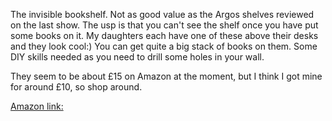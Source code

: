 #+BEGIN_COMMENT
.. title: Invisible Bookshelf
.. slug: 2018-11-13-invisible-bookshelf
.. date: 2018-11-13 13:46:15 GMT
.. tags: whateverworks
.. category:
.. link:
.. description
.. type: text
#+END_COMMENT

*@@html: <a href="/images/lint_roller.jpg" class="rounded float-left"alt="Lint roller"><img src="/images/lint_roller.thumbnail.jpg"></a>@@*



The invisible bookshelf. Not as good value as the Argos shelves reviewed on the
last show. The usp is that you can't see the shelf once you have put some books
on it. My daughters each have one of these above their desks and they look
cool:) You can get quite a big stack of books on them. Some DIY skills needed
as you need to drill some holes in your wall.

They seem to be about £15 on Amazon at the moment, but I think I got mine for
around £10, so shop around.

[[https://www.amazon.co.uk/Umbra-Conceal-Floating-Shelf-Silver/dp/B000UO4KXY/ref=sr_1_2?ie=UTF8&qid=1481450473&sr=8-2&keywords=invisible+shelf][Amazon link:]]
